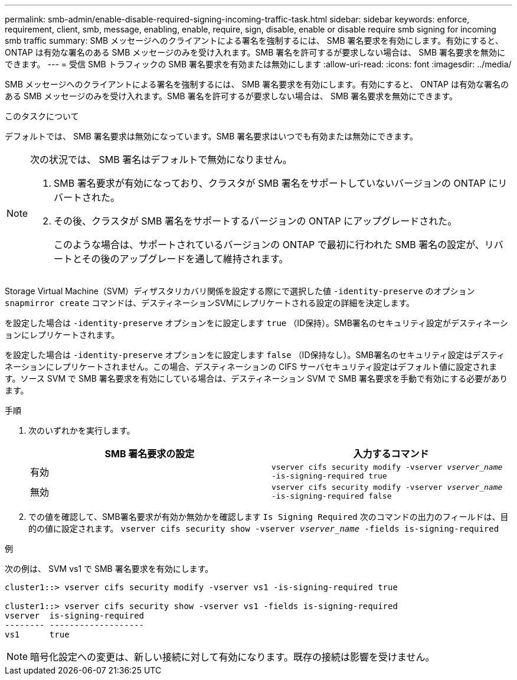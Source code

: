 ---
permalink: smb-admin/enable-disable-required-signing-incoming-traffic-task.html 
sidebar: sidebar 
keywords: enforce, requirement, client, smb, message, enabling, enable, require, sign, disable, enable or disable require smb signing for incoming smb traffic 
summary: SMB メッセージへのクライアントによる署名を強制するには、 SMB 署名要求を有効にします。有効にすると、 ONTAP は有効な署名のある SMB メッセージのみを受け入れます。SMB 署名を許可するが要求しない場合は、 SMB 署名要求を無効にできます。 
---
= 受信 SMB トラフィックの SMB 署名要求を有効または無効にします
:allow-uri-read: 
:icons: font
:imagesdir: ../media/


[role="lead"]
SMB メッセージへのクライアントによる署名を強制するには、 SMB 署名要求を有効にします。有効にすると、 ONTAP は有効な署名のある SMB メッセージのみを受け入れます。SMB 署名を許可するが要求しない場合は、 SMB 署名要求を無効にできます。

.このタスクについて
デフォルトでは、 SMB 署名要求は無効になっています。SMB 署名要求はいつでも有効または無効にできます。

[NOTE]
====
次の状況では、 SMB 署名はデフォルトで無効になりません。

. SMB 署名要求が有効になっており、クラスタが SMB 署名をサポートしていないバージョンの ONTAP にリバートされた。
. その後、クラスタが SMB 署名をサポートするバージョンの ONTAP にアップグレードされた。
+
このような場合は、サポートされているバージョンの ONTAP で最初に行われた SMB 署名の設定が、リバートとその後のアップグレードを通して維持されます。



====
Storage Virtual Machine（SVM）ディザスタリカバリ関係を設定する際にで選択した値 `-identity-preserve` のオプション `snapmirror create` コマンドは、デスティネーションSVMにレプリケートされる設定の詳細を決定します。

を設定した場合は `-identity-preserve` オプションをに設定します `true` （ID保持）。SMB署名のセキュリティ設定がデスティネーションにレプリケートされます。

を設定した場合は `-identity-preserve` オプションをに設定します `false` （ID保持なし）。SMB署名のセキュリティ設定はデスティネーションにレプリケートされません。この場合、デスティネーションの CIFS サーバセキュリティ設定はデフォルト値に設定されます。ソース SVM で SMB 署名要求を有効にしている場合は、デスティネーション SVM で SMB 署名要求を手動で有効にする必要があります。

.手順
. 次のいずれかを実行します。
+
|===
| SMB 署名要求の設定 | 入力するコマンド 


 a| 
有効
 a| 
`vserver cifs security modify -vserver _vserver_name_ -is-signing-required true`



 a| 
無効
 a| 
`vserver cifs security modify -vserver _vserver_name_ -is-signing-required false`

|===
. での値を確認して、SMB署名要求が有効か無効かを確認します `Is Signing Required` 次のコマンドの出力のフィールドは、目的の値に設定されます。 `vserver cifs security show -vserver _vserver_name_ -fields is-signing-required`


.例
次の例は、 SVM vs1 で SMB 署名要求を有効にします。

[listing]
----
cluster1::> vserver cifs security modify -vserver vs1 -is-signing-required true

cluster1::> vserver cifs security show -vserver vs1 -fields is-signing-required
vserver  is-signing-required
-------- -------------------
vs1      true
----
[NOTE]
====
暗号化設定への変更は、新しい接続に対して有効になります。既存の接続は影響を受けません。

====